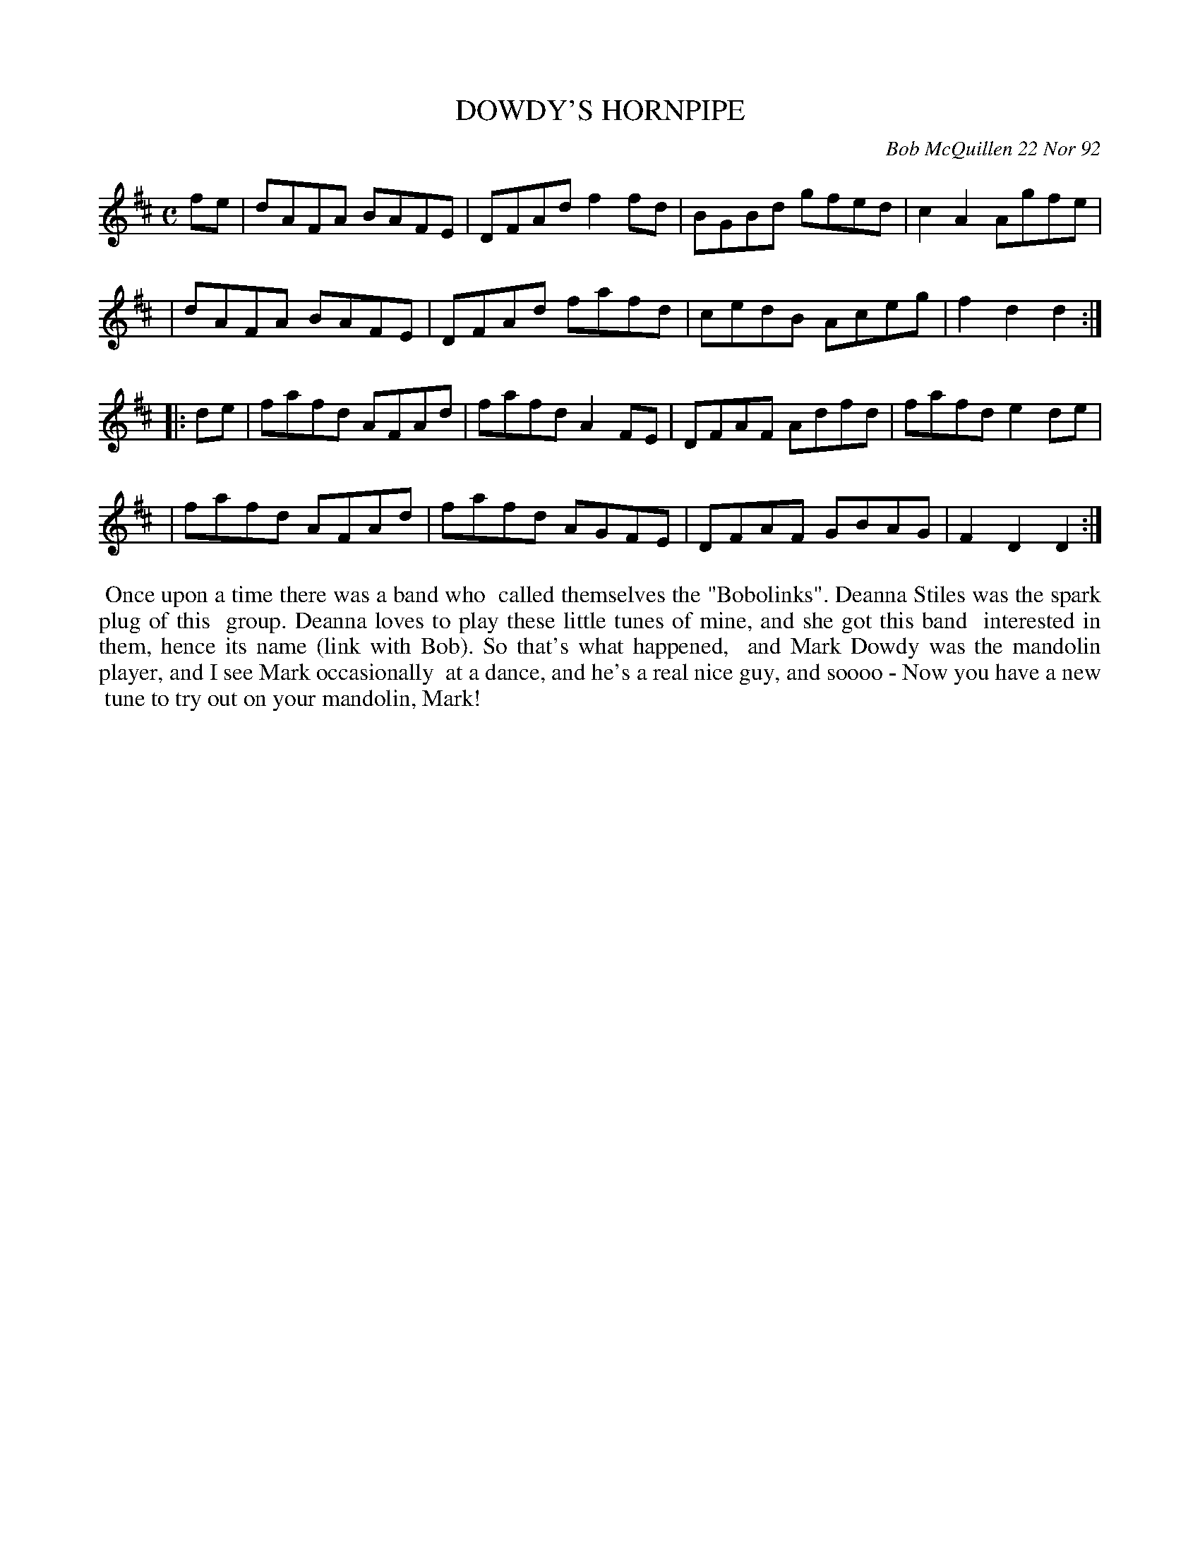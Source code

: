 X: 09034
T: DOWDY'S HORNPIPE
C: Bob McQuillen 22 Nor 92
B: Bob's Note Book 9 #34
R: hornpipe, reel
Z: 2019 John Chambers <jc:trillian.mit.edu>
M: C
L: 1/8
K: D
fe \
| dAFA BAFE | DFAd f2fd | BGBd gfed | c2A2 Agfe |
| dAFA BAFE | DFAd fafd | cedB Aceg | f2d2 d2 :|
|: de \
| fafd AFAd | fafd A2FE | DFAF Adfd | fafd e2de |
| fafd AFAd | fafd AGFE | DFAF GBAG | F2D2 D2 :|
%%begintext align
%% Once upon a time there was a band who
%% called themselves the "Bobolinks". Deanna Stiles was the spark plug of this
%% group. Deanna loves to play these little tunes of mine, and she got this band
%% interested in them, hence its name (link with Bob). So that's what happened,
%% and Mark Dowdy was the mandolin player, and I see Mark occasionally
%% at a dance, and he's a real nice guy, and soooo - Now you have a new
%% tune to try out on your mandolin, Mark!
%%endtext

